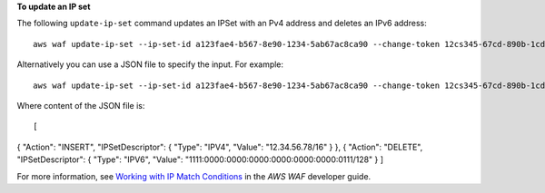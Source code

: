 **To update an IP set**

The following ``update-ip-set`` command updates an IPSet with an Pv4 address and deletes an IPv6 address::

 aws waf update-ip-set --ip-set-id a123fae4-b567-8e90-1234-5ab67ac8ca90 --change-token 12cs345-67cd-890b-1cd2-c3a4567d89f1 --updates Action="INSERT",IPSetDescriptor={Type="IPV4",Value="12.34.56.78/16"},Action="DELETE",IPSetDescriptor={Type="IPV6",Value="1111:0000:0000:0000:0000:0000:0000:0111/128"} 

Alternatively you can use a JSON file to specify the input. For example::

 aws waf update-ip-set --ip-set-id a123fae4-b567-8e90-1234-5ab67ac8ca90 --change-token 12cs345-67cd-890b-1cd2-c3a4567d89f1  --updates file://change.json 

Where content of the JSON file is::

[ 
{ 
"Action": "INSERT", 
"IPSetDescriptor": { 
"Type": "IPV4", 
"Value": "12.34.56.78/16" 
} 
}, 
{ 
"Action": "DELETE", 
"IPSetDescriptor": { 
"Type": "IPV6", 
"Value": "1111:0000:0000:0000:0000:0000:0000:0111/128" 
} 
] 



For more information, see `Working with IP Match Conditions`_ in the *AWS WAF* developer guide.

.. _`Working with IP Match Conditions`: https://docs.aws.amazon.com/waf/latest/developerguide/web-acl-ip-conditions.html


